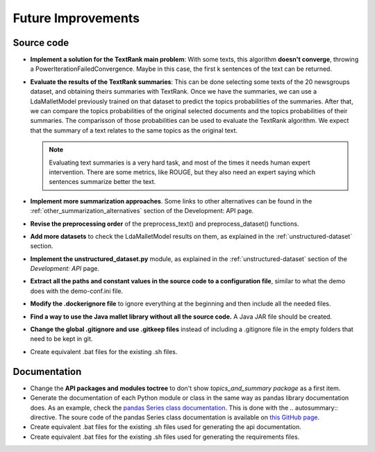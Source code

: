 Future Improvements
===================

Source code
-----------

* **Implement a solution for the TextRank main problem**: With some texts, this algorithm **doesn't converge**,
  throwing a PowerIterationFailedConvergence. Maybe in this case, the first k sentences of the text can be returned.
* **Evaluate the results of the TextRank summaries**: This can be done selecting some texts of the 20 newsgroups dataset,
  and obtaining theirs summaries with TextRank. Once we have the summaries, we can use a LdaMalletModel previously trained
  on that dataset to predict the topics probabilities of the summaries. After that, we can compare the topics probabilities
  of the original selected documents and the topics probabilities of their summaries. The comparisson of those probabilities
  can be used to evaluate the TextRank algorithm. We expect that the summary of a text relates to the same topics as the
  original text.

  .. note:: Evaluating text summaries is a very hard task, and most of the times it needs human expert intervention.
     There are some metrics, like ROUGE, but they also need an expert saying which sentences summarize better the text.

* **Implement more summarization approaches**. Some links to other alternatives can be found in the
  :ref:`other_summarization_alternatives` section of the Development: API page.
* **Revise the preprocessing order** of the preprocess_text() and preprocess_dataset() functions.
* **Add more datasets** to check the LdaMalletModel results on them, as explained in the :ref:`unstructured-dataset` section.
* **Implement the unstructured_dataset.py** module, as explained in the :ref:`unstructured-dataset` section of the *Development: API* page.
* **Extract all the paths and constant values in the source code to a configuration file**, similar to what the demo does
  with the demo-conf.ini file.
* **Modify the .dockerignore file** to ignore everything at the beginning and then include all the needed files.
* **Find a way to use the Java mallet library without all the source code.** A Java JAR file should be created.
* **Change the global .gitignore and use .gitkeep files** instead of including a .gitignore file in the empty folders
  that need to be kept in git.
* Create equivalent .bat files for the existing .sh files.



Documentation
-------------

* Change the **API packages and modules toctree** to don't show *topics_and_summary package* as a first item.
* Generate the documentation of each Python module or class in the same way as pandas library documentation does.
  As an example, check the `pandas Series class documentation <https://pandas.pydata.org/pandas-docs/stable/reference/series.html>`__.
  This is done with the \.. autosummary:: directive. The soure code of the pandas Series class documentation
  is available on `this GitHub page <https://raw.githubusercontent.com/pandas-dev/pandas/master/doc/source/reference/series.rst>`__.
* Create equivalent .bat files for the existing .sh files used for generating the api documentation.
* Create equivalent .bat files for the existing .sh files used for generating the requirements files.
